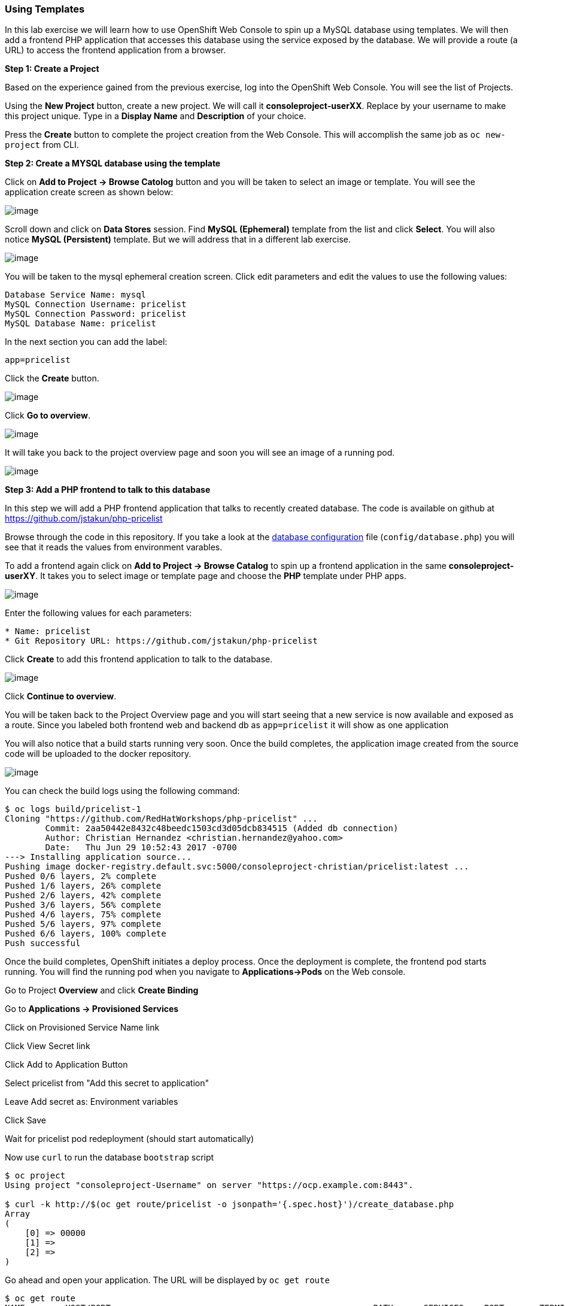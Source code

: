 [[using-templates]]
Using Templates
~~~~~~~~~~~~~~~

In this lab exercise we will learn how to use OpenShift Web Console to
spin up a MySQL database using templates. We will then add a frontend
PHP application that accesses this database using the service exposed by
the database. We will provide a route (a URL) to access the frontend
application from a browser.

*Step 1: Create a Project*

Based on the experience gained from the previous exercise, log into the
OpenShift Web Console. You will see the list of Projects.

Using the *New Project* button, create a new project. We will call it
*consoleproject-userXX*. Replace by your username to make this project
unique. Type in a *Display Name* and *Description* of your choice.

Press the *Create* button to complete the project creation from the Web
Console. This will accomplish the same job as `oc new-project` from CLI.

*Step 2: Create a MYSQL database using the template*

Click on *Add to Project -> Browse Catolog* button and you will be taken to select an
image or template. You will see the application create screen as shown
below:

image:images/template-add-to-project.png[image]

Scroll down and click on *Data Stores* session. Find *MySQL (Ephemeral)*
template from the list and click *Select*. You will also notice *MySQL
(Persistent)* template. But we will address that in a different lab
exercise.

image:images/mysql_ephemeral_template.png[image]

You will be taken to the mysql ephemeral creation screen. Click edit
parameters and edit the values to use the following values:

....
Database Service Name: mysql
MySQL Connection Username: pricelist
MySQL Connection Password: pricelist
MySQL Database Name: pricelist
....

In the next section you can add the label:

....
app=pricelist
....

Click the *Create* button.

image:images/mysql_ephemeral_creation.png[image]

Click *Go to overview*.

image:images/mysql_pod_on_proj_details.png[image]

It will take you back to the project overview page and soon you will see
an image of a running pod.

image:images/mysql_pod_on_proj_overview.png[image]

*Step 3: Add a PHP frontend to talk to this database*

In this step we will add a PHP frontend application that talks to
recently created database. The code is available on github at
https://github.com/jstakun/php-pricelist

Browse through the code in this repository. If you take a look at the
link:https://raw.githubusercontent.com/RedHatWorkshops/php-pricelist/master/config/database.php[database configuration] file (`config/database.php`) you will see that
it reads the values from environment varables.

To add a frontend again click on *Add to Project -> Browse Catalog* to spin up a frontend
application in the same *consoleproject-userXY*. It takes you to
select image or template page and choose the *PHP* template under PHP
apps.

image:images/php.png[image]

Enter the following values for each parameters:

....
* Name: pricelist
* Git Repository URL: https://github.com/jstakun/php-pricelist
....

Click *Create* to add this frontend application to talk to the database.

image:images/cakephp_confirm.png[image]

Click *Continue to overview*.

You will be taken back to the Project Overview page and you will start
seeing that a new service is now available and exposed as a route. Since
you labeled both frontend web and backend db as `app=pricelist` it will
show as one application

You will also notice that a build starts running very soon. Once the
build completes, the application image created from the source code will
be uploaded to the docker repository.

image:images/console_project_overview.png[image]

You can check the build logs using the following command:

....
$ oc logs build/pricelist-1
Cloning "https://github.com/RedHatWorkshops/php-pricelist" ...
	Commit:	2aa50442e8432c48beedc1503cd3d05dcb834515 (Added db connection)
	Author:	Christian Hernandez <christian.hernandez@yahoo.com>
	Date:	Thu Jun 29 10:52:43 2017 -0700
---> Installing application source...
Pushing image docker-registry.default.svc:5000/consoleproject-christian/pricelist:latest ...
Pushed 0/6 layers, 2% complete
Pushed 1/6 layers, 26% complete
Pushed 2/6 layers, 42% complete
Pushed 3/6 layers, 56% complete
Pushed 4/6 layers, 75% complete
Pushed 5/6 layers, 97% complete
Pushed 6/6 layers, 100% complete
Push successful
....

Once the build completes, OpenShift initiates a deploy process. Once the
deployment is complete, the frontend pod starts running. You will find
the running pod when you navigate to *Applications->Pods* on the Web
console.

Go to Project *Overview* and click *Create Binding*

Go to *Applications -> Provisioned Services*

Click on Provisioned Service Name link 

Click View Secret link

Click Add to Application Button 

Select pricelist from "Add this secret to application"

Leave Add secret as: Environment variables

Click Save

Wait for pricelist pod redeployment (should start automatically)

Now use `curl` to run the database `bootstrap` script
....
$ oc project
Using project "consoleproject-Username" on server "https://ocp.example.com:8443".

$ curl -k http://$(oc get route/pricelist -o jsonpath='{.spec.host}')/create_database.php
Array
(
    [0] => 00000
    [1] =>
    [2] =>
)

....

Go ahead and open your application. The URL will be displayed by `oc get route`

....
$ oc get route
NAME        HOST/PORT                                                    PATH      SERVICES    PORT       TERMINATION   WILDCARD
pricelist   pricelist-consoleproject-Username.apps.example.com 	                   pricelist   8080-tcp                 None
....

When you open your application, click on the "Create Record" button and create a record.
Once you added a record, click on "Read Records". The page should look
like this.

image:images/application_create_screen.png[image]

You can verify this by logging into the database using `oc rsh`

....
$ oc get pods
NAME                READY     STATUS      RESTARTS   AGE
mysql-1-rxnlp       1/1       Running     0          25m
pricelist-1-build   0/1       Completed   0          13m
pricelist-1-z55t2   1/1       Running     0          12m
....

Here you'll notice that the database pod is called `mysql-1-rxnlp`. Login
to this pod using `oc rsh`

....
$ oc rsh mysql-1-rxnlp
sh-4.2$
....

Run `mysql -u root pricelist` to login and run the query.
....
sh-4.2$ mysql -u root pricelist
Welcome to the MySQL monitor.  Commands end with ; or \g.
Your MySQL connection id is 326
Server version: 5.7.16 MySQL Community Server (GPL)

Copyright (c) 2000, 2016, Oracle and/or its affiliates. All rights reserved.

Oracle is a registered trademark of Oracle Corporation and/or its
affiliates. Other names may be trademarks of their respective
owners.

Type 'help;' or '\h' for help. Type '\c' to clear the current input statement.

mysql> SELECT * FROM products;
+----+-----------+----------------------------------------------+-------+-------------+---------------------+---------------------+
| id | name      | description                                  | price | category_id | created             | modified            |
+----+-----------+----------------------------------------------+-------+-------------+---------------------+---------------------+
| 14 | OpenShift | Build, deploy, and manage your applications! |  5000 |           4 | 2017-08-21 22:06:28 | 2017-08-21 22:06:28 |
+----+-----------+----------------------------------------------+-------+-------------+---------------------+---------------------+
1 row in set (0.00 sec)

mysql> \q
....

In this lab exercise you have seen a complete web application deployed
using OpenShift templates in two parts. First we deployed the MySQL
database. We added data manually by getting into the pod. Then we added
the frontend code that was built using the OpenShift S2I process. You
configured this frontend application to access the database using a
service, in this case, the ``mysql'' service. The frontend is made
accessible using a route for which you gave a URL.

link:0_toc.adoc[Table Of Contents]
